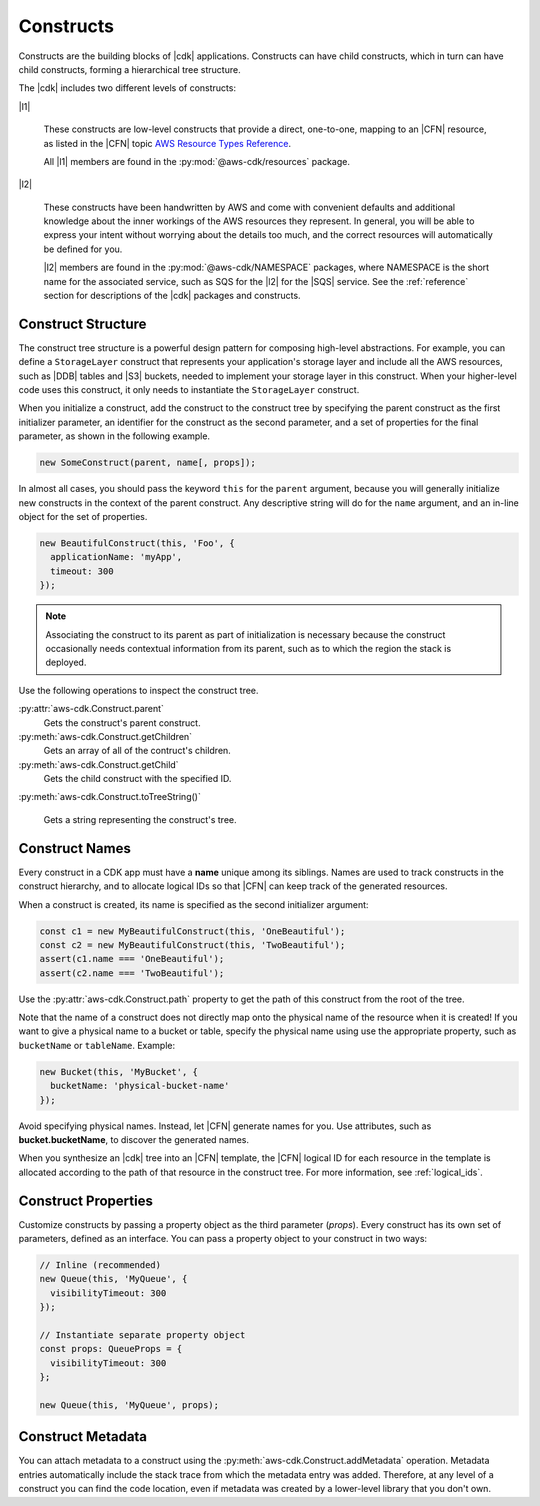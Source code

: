 .. Copyright 2010-2018 Amazon.com, Inc. or its affiliates. All Rights Reserved.

   This work is licensed under a Creative Commons Attribution-NonCommercial-ShareAlike 4.0
   International License (the "License"). You may not use this file except in compliance with the
   License. A copy of the License is located at http://creativecommons.org/licenses/by-nc-sa/4.0/.

   This file is distributed on an "AS IS" BASIS, WITHOUT WARRANTIES OR CONDITIONS OF ANY KIND,
   either express or implied. See the License for the specific language governing permissions and
   limitations under the License.

.. _constructs:

##########
Constructs
##########

Constructs are the building blocks of |cdk| applications. Constructs can have
child constructs, which in turn can have child constructs, forming a
hierarchical tree structure.

The |cdk| includes two different levels of constructs:

|l1|

  These constructs are low-level constructs that provide a direct, one-to-one,
  mapping to an |CFN| resource,
  as listed in the |CFN| topic `AWS Resource Types Reference <https://docs.aws.amazon.com/AWSCloudFormation/latest/UserGuide/aws-template-resource-type-ref.html>`_.

  All |l1| members are found in the :py:mod:`@aws-cdk/resources` package.

|l2|

  These constructs have been handwritten by AWS and come with
  convenient defaults and additional knowledge about the inner workings of the
  AWS resources they represent. In general, you will be able to express your
  intent without worrying about the details too much, and the correct resources
  will automatically be defined for you.

  |l2| members are found in the :py:mod:`@aws-cdk/NAMESPACE` packages,
  where NAMESPACE is the short name for the associated service,
  such as SQS for the |l2| for the |SQS| service.
  See the :ref:`reference` section for descriptions of the |cdk|
  packages and constructs.

.. Hide for now
   At an even higher-level than an |l2|, a |l3|
   aggregates multiple, other constructs together
   into common architectural patterns, such as a *queue processor* or an *HTTP
   service*.

   By leveraging these common patterns, you can assemble your
   application even faster than by using an |l2| directly.

   A |l3|
   is not included with the standard CDK Construct
   Library. Instead, we encourage you to develop and share them inside your
   organization or on GitHub.

.. _construct_structure:

Construct Structure
===================

The construct tree structure is a powerful design pattern for composing high-level
abstractions. For example, you can define a ``StorageLayer`` construct that
represents your application's storage layer and include all the AWS resources,
such as |DDB| tables and |S3| buckets, needed to implement your storage layer in
this construct. When your higher-level code uses this construct, it only needs
to instantiate the ``StorageLayer`` construct.

When you initialize a construct,
add the construct to the construct tree by specifying the parent construct as the first initializer parameter,
an identifier for the construct as the second parameter,
and a set of properties for the final parameter,
as shown in the following example.

.. code-block:: js

   new SomeConstruct(parent, name[, props]);

In almost all cases, you should pass the keyword ``this`` for the ``parent``
argument, because you will generally initialize new constructs in the context of
the parent construct. Any descriptive string will do for the ``name``
argument,
and an in-line object for the set of properties.

.. code-block:: js

   new BeautifulConstruct(this, 'Foo', {
     applicationName: 'myApp',
     timeout: 300
   });

.. note::

   Associating the construct to its parent as part of
   initialization is necessary because the construct occasionally needs contextual
   information from its parent, such as to which the region the stack is deployed.

Use the following operations to inspect the construct tree.

:py:attr:`aws-cdk.Construct.parent`
   Gets the construct's parent construct.

:py:meth:`aws-cdk.Construct.getChildren`
   Gets an array of all of the contruct's children.

:py:meth:`aws-cdk.Construct.getChild`
   Gets the child construct with the specified ID.

:py:meth:`aws-cdk.Construct.toTreeString()`

   Gets a string representing the construct's tree.

.. We discuss the advantages of an |l2| over a |l1| in the :ref:`l2_advantages` section.

.. _construct_names:

Construct Names
===============

Every construct in a CDK app must have a **name** unique among its siblings.
Names are used to track constructs in the construct hierarchy, and to allocate
logical IDs so that |CFN| can keep track of the generated resources.

When a construct is created, its name is specified as the second
initializer argument:

.. code-block:: js

   const c1 = new MyBeautifulConstruct(this, 'OneBeautiful');
   const c2 = new MyBeautifulConstruct(this, 'TwoBeautiful');
   assert(c1.name === 'OneBeautiful');
   assert(c2.name === 'TwoBeautiful');

Use the :py:attr:`aws-cdk.Construct.path` property to get the path of this
construct from the root of the tree.

Note that the name of a construct does not directly map onto the physical name
of the resource when it is created! If you want to give a physical name to a bucket or table,
specify the physical name using use the appropriate
property, such as ``bucketName`` or ``tableName``. Example:

.. code-block:: js

    new Bucket(this, 'MyBucket', {
      bucketName: 'physical-bucket-name'
    });

Avoid specifying physical names. Instead, let
|CFN| generate names for you.
Use attributes, such as **bucket.bucketName**,
to discover the generated names.

.. and pass them to your application's runtime
   code, as described in :ref:`creating_runtime_value`.

When you synthesize an |cdk| tree into an |CFN| template, the |CFN| logical ID
for each resource in the template is allocated according to the path of that
resource in the construct tree. For more information, see :ref:`logical_ids`.

.. _construct_properties:

Construct Properties
====================

Customize constructs by passing a property object as the third
parameter (*props*). Every construct has its own set of parameters, defined as an
interface. You can pass a property object to your construct in two ways:

.. code-block:: js

   // Inline (recommended)
   new Queue(this, 'MyQueue', {
     visibilityTimeout: 300
   });

   // Instantiate separate property object
   const props: QueueProps = {
     visibilityTimeout: 300
   };

   new Queue(this, 'MyQueue', props);

.. _construct_metadata:

Construct Metadata
==================

You can attach metadata to a construct using the
:py:meth:`aws-cdk.Construct.addMetadata` operation. Metadata entries
automatically include the stack trace from which the metadata entry was added.
Therefore, at any level of a construct you can find the code location, even if metadata
was created by a lower-level library that you don't own.
